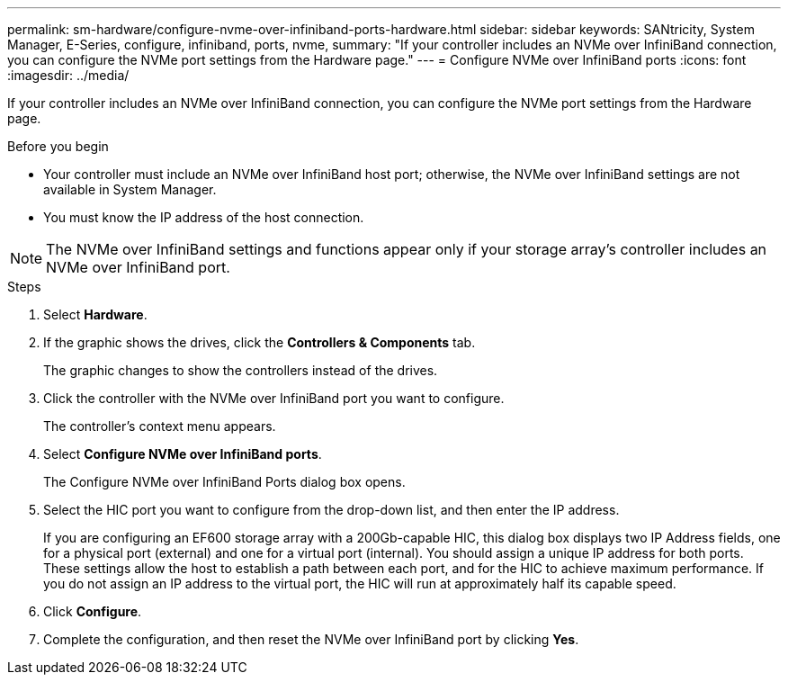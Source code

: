 ---
permalink: sm-hardware/configure-nvme-over-infiniband-ports-hardware.html
sidebar: sidebar
keywords: SANtricity, System Manager, E-Series, configure, infiniband, ports, nvme,
summary: "If your controller includes an NVMe over InfiniBand connection, you can configure the NVMe port settings from the Hardware page."
---
= Configure NVMe over InfiniBand ports
:icons: font
:imagesdir: ../media/

[.lead]
If your controller includes an NVMe over InfiniBand connection, you can configure the NVMe port settings from the Hardware page.

.Before you begin

* Your controller must include an NVMe over InfiniBand host port; otherwise, the NVMe over InfiniBand settings are not available in System Manager.
* You must know the IP address of the host connection.

[NOTE]
====
The NVMe over InfiniBand settings and functions appear only if your storage array's controller includes an NVMe over InfiniBand port.
====

.Steps

. Select *Hardware*.
. If the graphic shows the drives, click the *Controllers & Components* tab.
+
The graphic changes to show the controllers instead of the drives.

. Click the controller with the NVMe over InfiniBand port you want to configure.
+
The controller's context menu appears.

. Select *Configure NVMe over InfiniBand ports*.
+
The Configure NVMe over InfiniBand Ports dialog box opens.

. Select the HIC port you want to configure from the drop-down list, and then enter the IP address.
+
If you are configuring an EF600 storage array with a 200Gb-capable HIC, this dialog box displays two IP Address fields, one for a physical port (external) and one for a virtual port (internal). You should assign a unique IP address for both ports. These settings allow the host to establish a path between each port, and for the HIC to achieve maximum performance. If you do not assign an IP address to the virtual port, the HIC will run at approximately half its capable speed.

. Click *Configure*.
. Complete the configuration, and then reset the NVMe over InfiniBand port by clicking *Yes*.
